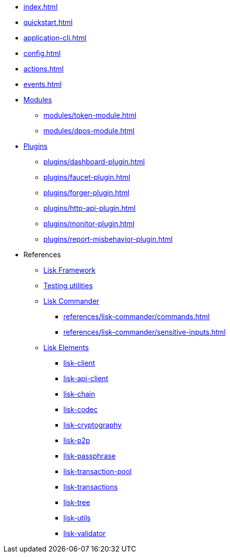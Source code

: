 * xref:index.adoc[]
* xref:quickstart.adoc[]
* xref:application-cli.adoc[]
* xref:config.adoc[]
* xref:actions.adoc[]
* xref:events.adoc[]
* xref:modules/index.adoc[Modules]
** xref:modules/token-module.adoc[]
** xref:modules/dpos-module.adoc[]
* xref:plugins/index.adoc[Plugins]
** xref:plugins/dashboard-plugin.adoc[]
** xref:plugins/faucet-plugin.adoc[]
** xref:plugins/forger-plugin.adoc[]
** xref:plugins/http-api-plugin.adoc[]
** xref:plugins/monitor-plugin.adoc[]
** xref:plugins/report-misbehavior-plugin.adoc[]
* References
** https://liskhq.github.io/lisk-docs/lisk-sdk/references/typedoc/lisk-framework[Lisk Framework^]
** https://liskhq.github.io/lisk-docs/lisk-sdk/references/typedoc/lisk-framework/modules/testing.html[Testing utilities^]
** xref:references/lisk-commander/index.adoc[Lisk Commander]
*** xref:references/lisk-commander/commands.adoc[]
*** xref:references/lisk-commander/sensitive-inputs.adoc[]
** xref:references/lisk-elements/index.adoc[Lisk Elements]
*** https://liskhq.github.io/lisk-docs/lisk-sdk/references/typedoc/lisk-client[lisk-client^]
*** https://liskhq.github.io/lisk-docs/lisk-sdk/references/typedoc/lisk-elements/modules/apiClient[lisk-api-client^]
*** https://liskhq.github.io/lisk-docs/lisk-sdk/references/typedoc/lisk-elements/modules/chain[lisk-chain^]
*** https://liskhq.github.io/lisk-docs/lisk-sdk/references/typedoc/lisk-elements/modules/codec[lisk-codec^]
*** https://liskhq.github.io/lisk-docs/lisk-sdk/references/typedoc/lisk-elements/modules/cryptography[lisk-cryptography^]
*** https://liskhq.github.io/lisk-docs/lisk-sdk/references/typedoc/lisk-elements/modules/p2p[lisk-p2p^]
*** https://liskhq.github.io/lisk-docs/lisk-sdk/references/typedoc/lisk-elements/modules/passphrase[lisk-passphrase^]
*** https://liskhq.github.io/lisk-docs/lisk-sdk/references/typedoc/lisk-elements/modules/transactionPool[lisk-transaction-pool^]
*** https://liskhq.github.io/lisk-docs/lisk-sdk/references/typedoc/lisk-elements/modules/transactions[lisk-transactions^]
*** https://liskhq.github.io/lisk-docs/lisk-sdk/references/typedoc/lisk-elements/modules/tree[lisk-tree^]
*** https://liskhq.github.io/lisk-docs/lisk-sdk/references/typedoc/lisk-elements/modules/utils[lisk-utils^]
*** https://liskhq.github.io/lisk-docs/lisk-sdk/references/typedoc/lisk-elements/modules/validator[lisk-validator^]


